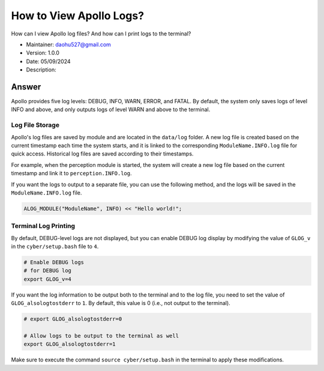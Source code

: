 How to View Apollo Logs?
==========================

How can I view Apollo log files? And how can I print logs to the terminal?

-  Maintainer: \ daohu527@gmail.com
-  Version: 1.0.0
-  Date: 05/09/2024
-  Description:

Answer
------

Apollo provides five log levels: DEBUG, INFO, WARN, ERROR, and FATAL. By default, the system only saves logs of level INFO and above, and only outputs logs of level WARN and above to the terminal.

Log File Storage
~~~~~~~~~~~~~~~~

Apollo's log files are saved by module and are located in the ``data/log`` folder. A new log file is created based on the current timestamp each time the system starts, and it is linked to the corresponding ``ModuleName.INFO.log`` file for quick access. Historical log files are saved according to their timestamps.

For example, when the perception module is started, the system will create a new log file based on the current timestamp and link it to ``perception.INFO.log``.

If you want the logs to output to a separate file, you can use the following method, and the logs will be saved in the ``ModuleName.INFO.log`` file.

.. code:: cpp

   ALOG_MODULE("ModuleName", INFO) << "Hello world!";

Terminal Log Printing
~~~~~~~~~~~~~~~~~~~~~

By default, DEBUG-level logs are not displayed, but you can enable DEBUG log display by modifying the value of ``GLOG_v`` in the ``cyber/setup.bash`` file to ``4``.

.. code:: bash

   # Enable DEBUG logs
   # for DEBUG log
   export GLOG_v=4

If you want the log information to be output both to the terminal and to the log file, you need to set the value of ``GLOG_alsologtostderr`` to ``1``. By default, this value is 0 (i.e., not output to the terminal).

.. code:: bash

   # export GLOG_alsologtostderr=0

   # Allow logs to be output to the terminal as well
   export GLOG_alsologtostderr=1

Make sure to execute the command ``source cyber/setup.bash`` in the terminal to apply these modifications.
